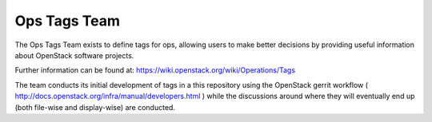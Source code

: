 Ops Tags Team
=============

The Ops Tags Team exists to define tags for ops, allowing users to make better
decisions by providing useful information about OpenStack software projects.

Further information can be found at:
https://wiki.openstack.org/wiki/Operations/Tags

The team conducts its initial development of tags
in a this repository using the OpenStack gerrit workflow
( http://docs.openstack.org/infra/manual/developers.html )
while the discussions around where they will eventually end up (both
file-wise and display-wise) are conducted.
